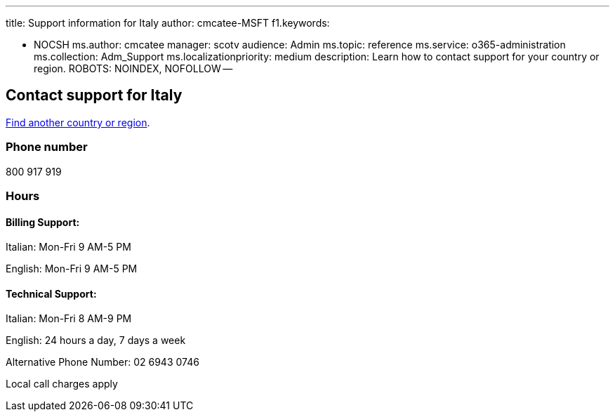 '''

title: Support information for Italy author: cmcatee-MSFT f1.keywords:

* NOCSH ms.author: cmcatee manager: scotv audience: Admin ms.topic: reference ms.service: o365-administration ms.collection: Adm_Support ms.localizationpriority: medium description: Learn how to contact support for your country or region.
ROBOTS: NOINDEX, NOFOLLOW --

== Contact support for Italy

xref:../get-help-support.adoc[Find another country or region].

=== Phone number

800 917 919

=== Hours

==== Billing Support:

Italian: Mon-Fri 9 AM-5 PM

English: Mon-Fri 9 AM-5 PM

==== Technical Support:

Italian: Mon-Fri 8 AM-9 PM

English: 24 hours a day, 7 days a week

Alternative Phone Number: 02 6943 0746

Local call charges apply
